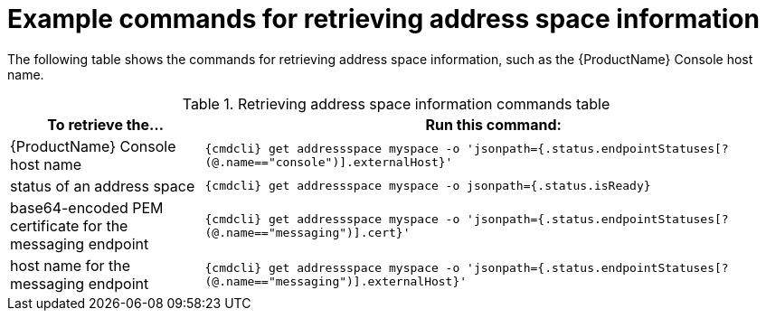 // Module included in the following assemblies:
//
// assembly-managing-address-spaces.adoc

[id='retrieving-address-space-information-{context}']
= Example commands for retrieving address space information

The following table shows the commands for retrieving address space information, such as the {ProductName} Console host name.

.Retrieving address space information commands table
[cols="25%a,75%a",options="header",subs="attributes"]
|===
|To retrieve the... |Run this command:
|{ProductName} Console host name |`{cmdcli} get addressspace myspace -o 'jsonpath={.status.endpointStatuses[?(@.name=="console")].externalHost}'`
|status of an address space |`{cmdcli} get addressspace myspace -o jsonpath={.status.isReady}`
|base64-encoded PEM certificate for the messaging endpoint |`{cmdcli} get addressspace myspace -o 'jsonpath={.status.endpointStatuses[?(@.name=="messaging")].cert}'`
|host name for the messaging endpoint |`{cmdcli} get addressspace myspace -o 'jsonpath={.status.endpointStatuses[?(@.name=="messaging")].externalHost}'`
|===


